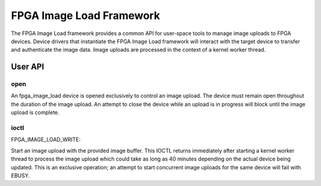 .. SPDX-License-Identifier: GPL-2.0

=========================
FPGA Image Load Framework
=========================

The FPGA Image Load framework provides a common API for user-space
tools to manage image uploads to FPGA devices. Device drivers that
instantiate the FPGA Image Load framework will interact with the
target device to transfer and authenticate the image data. Image uploads
are processed in the context of a kernel worker thread.

User API
========

open
----

An fpga_image_load device is opened exclusively to control an image upload.
The device must remain open throughout the duration of the image upload.
An attempt to close the device while an upload is in progress will block
until the image upload is complete.

ioctl
-----

FPGA_IMAGE_LOAD_WRITE:

Start an image upload with the provided image buffer. This IOCTL returns
immediately after starting a kernel worker thread to process the image
upload which could take as long as 40 minutes depending on the actual
device being updated. This is an exclusive operation; an attempt to start
concurrent image uploads for the same device will fail with EBUSY.
